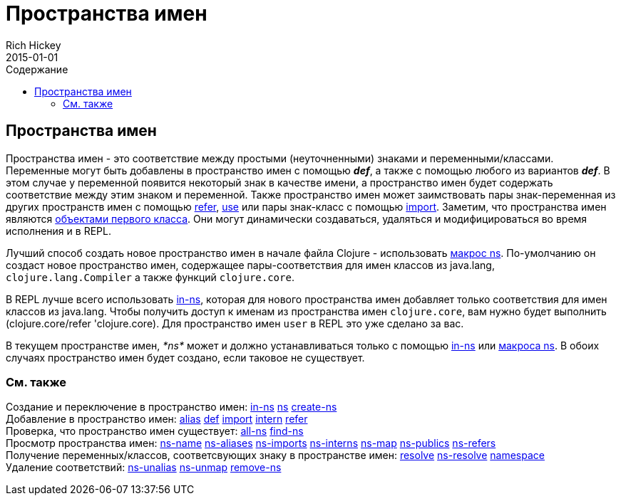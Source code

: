 = Пространства имен
Rich Hickey
2015-01-01
:jbake-type: page
:toc: macro
:toc-title: Содержание

ifdef::env-github,env-browser[:outfilesuffix: .adoc]

toc::[]

== Пространства имен

Пространства имен - это соответствие между простыми (неуточненными) знаками и переменными/классами. Переменные могут быть добавлены в пространство имен с помощью _**def**_, а также с помощью любого из вариантов _**def**_. В этом случае у переменной появится некоторый знак в качестве имени, а пространство имен будет содержать соответствие между этим знаком и переменной. Также пространство имен может заимствовать пары знак-переменная из других пространств имен с помощью http://clojure.github.io/clojure/clojure.core-api.html#clojure.core/refer[refer], http://clojure.github.io/clojure/clojure.core-api.html#clojure.core/use[use] или пары знак-класс с помощью http://clojure.github.io/clojure/clojure.core-api.html#clojure.core/import[import]. Заметим, что пространства имен являются https://ru.wikipedia.org/wiki/Объект_первого_класса[объектами первого класса]. Они могут динамически создаваться, удаляться и модифицироваться во время исполнения и в REPL.

Лучший способ создать новое пространство имен в начале файла Clojure - использовать http://clojure.github.io/clojure/clojure.core-api.html#clojure.core/ns[макрос ns]. По-умолчанию он создаст новое пространство имен, содержащее пары-соответствия для имен классов из +java.lang+, `clojure.lang.Compiler` а также функций `clojure.core`.

В REPL лучше всего использовать http://clojure.github.io/clojure/clojure.core-api.html#clojure.core/in-ns[in-ns], которая для нового пространства имен добавляет только соответствия для имен классов из +java.lang+. Чтобы получить доступ к именам из пространства имен `clojure.core`, вам нужно будет выполнить +(clojure.core/refer 'clojure.core)+. Для пространство имен `user` в REPL это уже сделано за вас.

В текущем пространстве имен, _pass:[*ns*]_ может и должно устанавливаться только с помощью http://clojure.github.io/clojure/clojure.core-api.html#clojure.core/in-ns[in-ns] или http://clojure.github.io/clojure/clojure.core-api.html#clojure.core/ns[макроса ns]. В обоих случаях пространство имен будет создано, если таковое не существует.

=== См. также

[%hardbreaks]
Создание и переключение в пространство имен: http://clojure.github.io/clojure/clojure.core-api.html#clojure.core/in-ns[in-ns] http://clojure.github.io/clojure/clojure.core-api.html#clojure.core/ns[ns] http://clojure.github.io/clojure/clojure.core-api.html#clojure.core/create-ns[create-ns]
Добавление в пространство имен: http://clojure.github.io/clojure/clojure.core-api.html#clojure.core/alias[alias] <<special_forms#def#,def>> http://clojure.github.io/clojure/clojure.core-api.html#clojure.core/import[import] http://clojure.github.io/clojure/clojure.core-api.html#clojure.core/intern[intern] http://clojure.github.io/clojure/clojure.core-api.html#clojure.core/refer[refer]
Проверка, что пространство имен существует: http://clojure.github.io/clojure/clojure.core-api.html#clojure.core/all-ns[all-ns] http://clojure.github.io/clojure/clojure.core-api.html#clojure.core/find-ns[find-ns]
Просмотр пространства имен: http://clojure.github.io/clojure/clojure.core-api.html#clojure.core/ns-name[ns-name] http://clojure.github.io/clojure/clojure.core-api.html#clojure.core/ns-aliases[ns-aliases] http://clojure.github.io/clojure/clojure.core-api.html#clojure.core/ns-imports[ns-imports] http://clojure.github.io/clojure/clojure.core-api.html#clojure.core/ns-interns[ns-interns] http://clojure.github.io/clojure/clojure.core-api.html#clojure.core/ns-map[ns-map] http://clojure.github.io/clojure/clojure.core-api.html#clojure.core/ns-publics[ns-publics] http://clojure.github.io/clojure/clojure.core-api.html#clojure.core/ns-refers[ns-refers]
Получение переменных/классов, соответсвующих знаку в пространстве имен: http://clojure.github.io/clojure/clojure.core-api.html#clojure.core/resolve[resolve] http://clojure.github.io/clojure/clojure.core-api.html#clojure.core/ns-resolve[ns-resolve] http://clojure.github.io/clojure/clojure.core-api.html#clojure.core/namespace[namespace]
Удаление соответствий: http://clojure.github.io/clojure/clojure.core-api.html#clojure.core/ns-unalias[ns-unalias] http://clojure.github.io/clojure/clojure.core-api.html#clojure.core/ns-unmap[ns-unmap] http://clojure.github.io/clojure/clojure.core-api.html#clojure.core/remove-ns[remove-ns]
